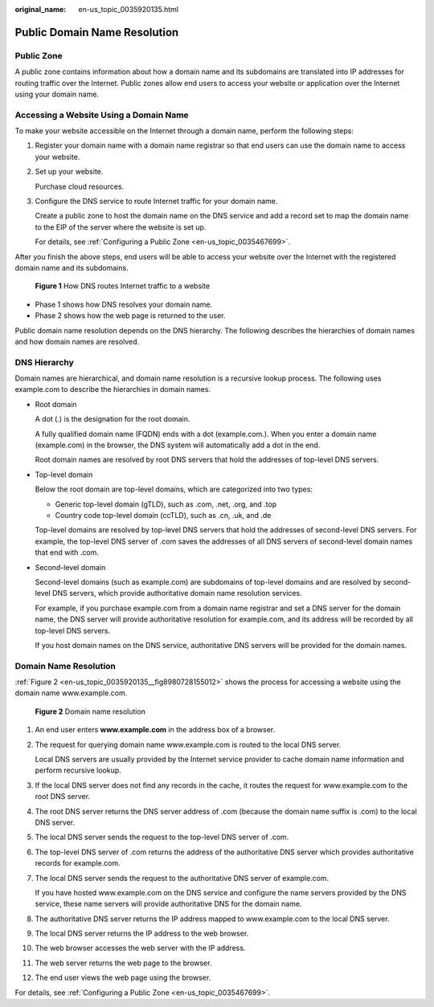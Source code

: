 :original_name: en-us_topic_0035920135.html

.. _en-us_topic_0035920135:

Public Domain Name Resolution
=============================

Public Zone
-----------

A public zone contains information about how a domain name and its subdomains are translated into IP addresses for routing traffic over the Internet. Public zones allow end users to access your website or application over the Internet using your domain name.

Accessing a Website Using a Domain Name
---------------------------------------

To make your website accessible on the Internet through a domain name, perform the following steps:

#. Register your domain name with a domain name registrar so that end users can use the domain name to access your website.

#. Set up your website.

   Purchase cloud resources.

#. Configure the DNS service to route Internet traffic for your domain name.

   Create a public zone to host the domain name on the DNS service and add a record set to map the domain name to the EIP of the server where the website is set up.

   For details, see :ref:`Configuring a Public Zone <en-us_topic_0035467699>`.

After you finish the above steps, end users will be able to access your website over the Internet with the registered domain name and its subdomains.


.. figure:: /_static/images/en-us_image_0000001906973482.png
   :alt: **Figure 1** How DNS routes Internet traffic to a website

   **Figure 1** How DNS routes Internet traffic to a website

-  Phase 1 shows how DNS resolves your domain name.
-  Phase 2 shows how the web page is returned to the user.

Public domain name resolution depends on the DNS hierarchy. The following describes the hierarchies of domain names and how domain names are resolved.

DNS Hierarchy
-------------

Domain names are hierarchical, and domain name resolution is a recursive lookup process. The following uses example.com to describe the hierarchies in domain names.

-  Root domain

   A dot (.) is the designation for the root domain.

   A fully qualified domain name (FQDN) ends with a dot (example.com.). When you enter a domain name (example.com) in the browser, the DNS system will automatically add a dot in the end.

   Root domain names are resolved by root DNS servers that hold the addresses of top-level DNS servers.

-  Top-level domain

   Below the root domain are top-level domains, which are categorized into two types:

   -  Generic top-level domain (gTLD), such as .com, .net, .org, and .top
   -  Country code top-level domain (ccTLD), such as .cn, .uk, and .de

   Top-level domains are resolved by top-level DNS servers that hold the addresses of second-level DNS servers. For example, the top-level DNS server of .com saves the addresses of all DNS servers of second-level domain names that end with .com.

-  Second-level domain

   Second-level domains (such as example.com) are subdomains of top-level domains and are resolved by second-level DNS servers, which provide authoritative domain name resolution services.

   For example, if you purchase example.com from a domain name registrar and set a DNS server for the domain name, the DNS server will provide authoritative resolution for example.com, and its address will be recorded by all top-level DNS servers.

   If you host domain names on the DNS service, authoritative DNS servers will be provided for the domain names.

Domain Name Resolution
----------------------

:ref:`Figure 2 <en-us_topic_0035920135__fig8980728155012>` shows the process for accessing a website using the domain name www.example.com.

.. _en-us_topic_0035920135__fig8980728155012:

.. figure:: /_static/images/en-us_image_0000001942372793.png
   :alt: **Figure 2** Domain name resolution

   **Figure 2** Domain name resolution

#. An end user enters **www.example.com** in the address box of a browser.

#. The request for querying domain name www.example.com is routed to the local DNS server.

   Local DNS servers are usually provided by the Internet service provider to cache domain name information and perform recursive lookup.

#. If the local DNS server does not find any records in the cache, it routes the request for www.example.com to the root DNS server.

#. The root DNS server returns the DNS server address of .com (because the domain name suffix is .com) to the local DNS server.

#. The local DNS server sends the request to the top-level DNS server of .com.

#. The top-level DNS server of .com returns the address of the authoritative DNS server which provides authoritative records for example.com.

#. The local DNS server sends the request to the authoritative DNS server of example.com.

   If you have hosted www.example.com on the DNS service and configure the name servers provided by the DNS service, these name servers will provide authoritative DNS for the domain name.

#. The authoritative DNS server returns the IP address mapped to www.example.com to the local DNS server.

#. The local DNS server returns the IP address to the web browser.

#. The web browser accesses the web server with the IP address.

#. The web server returns the web page to the browser.

#. The end user views the web page using the browser.

For details, see :ref:`Configuring a Public Zone <en-us_topic_0035467699>`.
